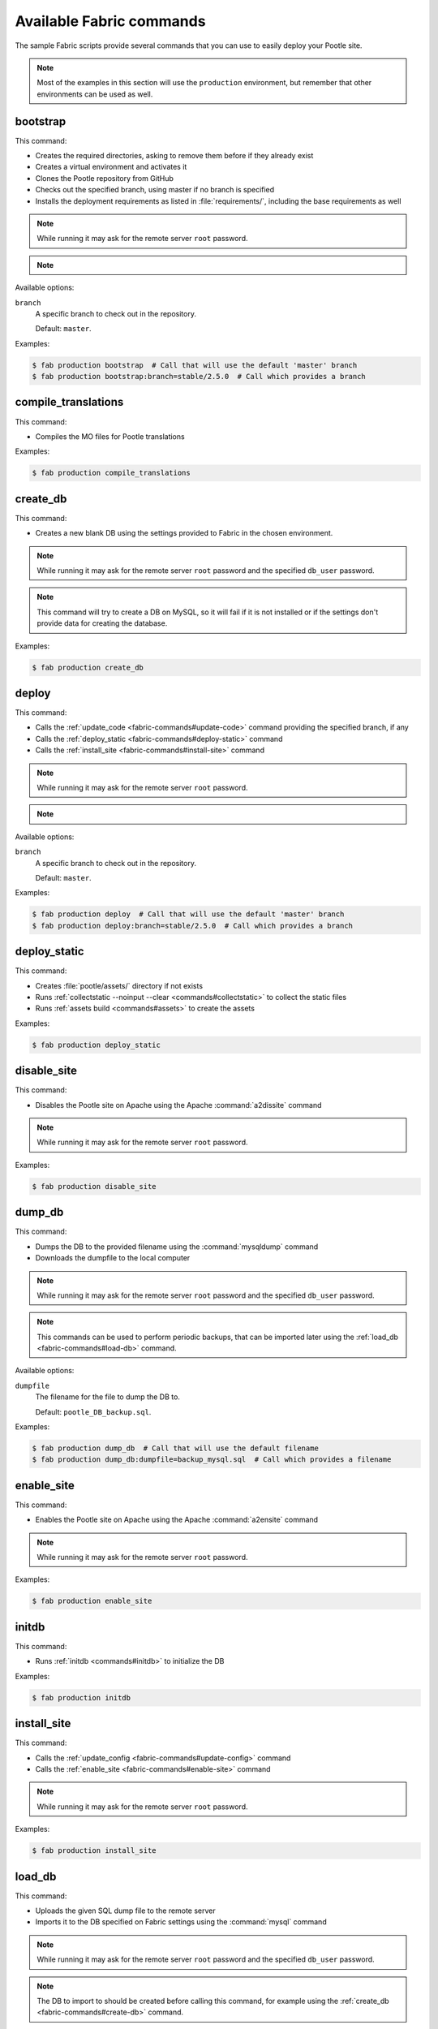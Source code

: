 .. _fabric-commands:

Available Fabric commands
=========================

The sample Fabric scripts provide several commands that you can use to easily
deploy your Pootle site.

.. note:: Most of the examples in this section will use the ``production``
   environment, but remember that other environments can be used as well.


.. _fabric-commands#bootstrap:

bootstrap
---------

.. versionadded:: 2.5

This command:

- Creates the required directories, asking to remove them before if they already
  exist
- Creates a virtual environment and activates it
- Clones the Pootle repository from GitHub
- Checks out the specified branch, using master if no branch is specified
- Installs the deployment requirements as listed in :file:`requirements/`,
  including the base requirements as well

.. note:: While running it may ask for the remote server ``root`` password.

.. note::
   .. versionchanged:: 2.5.1 Added support for bootstraping from a given branch
      on Pootle repository.

Available options:

``branch``
  A specific branch to check out in the repository.

  Default: ``master``.

Examples:

.. code-block:: bash

    $ fab production bootstrap  # Call that will use the default 'master' branch
    $ fab production bootstrap:branch=stable/2.5.0  # Call which provides a branch


.. _fabric-commands#compile-translations:

compile_translations
--------------------

.. versionadded:: 2.5

This command:

- Compiles the MO files for Pootle translations

Examples:

.. code-block:: bash

    $ fab production compile_translations


.. _fabric-commands#create-db:

create_db
---------

.. versionadded:: 2.5.1

This command:

- Creates a new blank DB using the settings provided to Fabric in the chosen
  environment.

.. note:: While running it may ask for the remote server ``root`` password and
   the specified ``db_user`` password.

.. note:: This command will try to create a DB on MySQL, so it will fail if it
   is not installed or if the settings don't provide data for creating the
   database.

Examples:

.. code-block:: bash

    $ fab production create_db


.. _fabric-commands#deploy:

deploy
------

.. versionadded:: 2.5

This command:

- Calls the :ref:`update_code <fabric-commands#update-code>` command providing
  the specified branch, if any
- Calls the :ref:`deploy_static <fabric-commands#deploy-static>` command
- Calls the :ref:`install_site <fabric-commands#install-site>` command

.. note:: While running it may ask for the remote server ``root`` password.

.. note::
   .. versionchanged:: 2.5.1 Added support for deploying from a given branch
      on Pootle repository.

Available options:

``branch``
  A specific branch to check out in the repository.

  Default: ``master``.

Examples:

.. code-block:: bash

    $ fab production deploy  # Call that will use the default 'master' branch
    $ fab production deploy:branch=stable/2.5.0  # Call which provides a branch


.. _fabric-commands#deploy-static:

deploy_static
-------------

.. versionadded:: 2.5

This command:

- Creates :file:`pootle/assets/` directory if not exists
- Runs :ref:`collectstatic --noinput --clear <commands#collectstatic>` to
  collect the static files
- Runs :ref:`assets build <commands#assets>` to create the assets

Examples:

.. code-block:: bash

    $ fab production deploy_static


.. _fabric-commands#disable-site:

disable_site
------------

.. versionadded:: 2.5

This command:

- Disables the Pootle site on Apache using the Apache :command:`a2dissite`
  command

.. note:: While running it may ask for the remote server ``root`` password.

Examples:

.. code-block:: bash

    $ fab production disable_site


.. _fabric-commands#dump-db:

dump_db
-------

.. versionadded:: 2.5.1

This command:

- Dumps the DB to the provided filename using the :command:`mysqldump` command
- Downloads the dumpfile to the local computer

.. note:: While running it may ask for the remote server ``root`` password and
   the specified ``db_user`` password.

.. note:: This commands can be used to perform periodic backups, that can be
   imported later using the :ref:`load_db <fabric-commands#load-db>`
   command.

Available options:

``dumpfile``
  The filename for the file to dump the DB to.

  Default: ``pootle_DB_backup.sql``.

Examples:

.. code-block:: bash

    $ fab production dump_db  # Call that will use the default filename
    $ fab production dump_db:dumpfile=backup_mysql.sql  # Call which provides a filename


.. _fabric-commands#enable-site:

enable_site
-----------

.. versionadded:: 2.5

This command:

- Enables the Pootle site on Apache using the Apache :command:`a2ensite`
  command

.. note:: While running it may ask for the remote server ``root`` password.

Examples:

.. code-block:: bash

    $ fab production enable_site


.. _fabric-commands#initdb:

initdb
------

.. versionadded:: 2.5.1

This command:

- Runs :ref:`initdb <commands#initdb>` to initialize the DB

Examples:

.. code-block:: bash

    $ fab production initdb


.. _fabric-commands#install-site:

install_site
------------

.. versionadded:: 2.5

This command:

- Calls the :ref:`update_config <fabric-commands#update-config>` command
- Calls the :ref:`enable_site <fabric-commands#enable-site>` command

.. note:: While running it may ask for the remote server ``root`` password.

Examples:

.. code-block:: bash

    $ fab production install_site


.. _fabric-commands#load-db:

load_db
-------

.. versionadded:: 2.5.1

This command:

- Uploads the given SQL dump file to the remote server
- Imports it to the DB specified on Fabric settings using the :command:`mysql`
  command

.. note:: While running it may ask for the remote server ``root`` password and
   the specified ``db_user`` password.

.. note:: The DB to import to should be created before calling this command, for
   example using the :ref:`create_db <fabric-commands#create-db>` command.

Available options:

``dumpfile``
  The SQL dump filename that will be uploaded to and imported into an existing
  DB on the remote server. This file can be created using the :ref:`dump_db
  <fabric-commands#dump-db>` command.

  .. note:: This is a required option.

Examples:

.. code-block:: bash

    $ fab production create_db  # Remember to create the DB first
    $ fab production load_db:dumpfile=backup_mysql.sql


.. _fabric-commands#production:

production
----------

.. versionadded:: 2.5

This command:

- Sets up the configuration for the ``production`` environment in Fabric
  settings

.. note:: This commands is useless unless it is called before another command or
   commands.

Examples:

.. code-block:: bash

    $ fab production bootstrap

In the previous example :command:`production` is called to set up the
environment for calling :command:`bootstrap` afterwards.


.. _fabric-commands#staging:

staging
-------

.. versionadded:: 2.5

This command:

- Sets up the configuration for the ``staging`` environment in Fabric settings

.. note:: This commands is useless unless it is called before another command or
   commands.

Examples:

.. code-block:: bash

    $ fab staging bootstrap

In the previous example :command:`staging` is called to set up the environment
for calling :command:`bootstrap` afterwards.


.. _fabric-commands#syncdb:

syncdb
------

.. versionadded:: 2.5.1

This command:

- Runs :ref:`syncdb --noinput <commands#syncdb>` to create the DB schema

Examples:

.. code-block:: bash

    $ fab production syncdb


.. _fabric-commands#touch:

touch
-----

.. versionadded:: 2.5

This command:

- Reloads daemon processes by touching the WSGI file

Examples:

.. code-block:: bash

    $ fab production touch


.. _fabric-commands#update-code:

update_code
-----------

.. versionadded:: 2.5

This command:

- Updates the Pootle repository from GitHub
- Checks out the specified branch, using master if no branch is specified
- Updates the deployment requirements as listed in :file:`requirements/`,
  including the base requirements as well

.. note::
   .. versionchanged:: 2.5.1 Added support for updating code from a given branch
      on Pootle repository.

Available options:

``branch``
  A specific branch to check out in the repository.

  Default: ``master``.

Examples:

.. code-block:: bash

    $ fab production update_code


.. _fabric-commands#update-config:

update_config
-------------

.. versionadded:: 2.5

This command:

- Will upload the configuration files included in the chosen environment to the
  remote server:

  - Configure VirtualHost using the provided :file:`virtualhost.conf`
  - Configure WSGI application using the provided :file:`pootle.wsgi`
  - Configure and install custom settings for Pootle using the provided
    :file:`settings.conf`

.. note:: While running it may ask for the remote server ``root`` password.

Examples:

.. code-block:: bash

    $ fab production update_config


.. _fabric-commands#update-db:

update_db
---------

.. versionadded:: 2.5

This command:

- Runs :ref:`updatedb <commands#updatedb>` to update DB schema

Examples:

.. code-block:: bash

    $ fab production update_db
